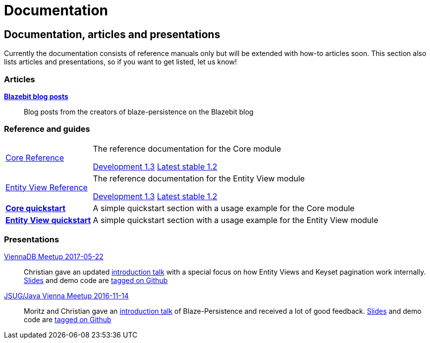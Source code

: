 :linkattrs:

= Documentation
:page: documentation
:jbake-type: index
:jbake-status: published

[.bTop.clearfix]
== Documentation, articles and presentations

[.tCenter]
Currently the documentation consists of reference manuals only but will be extended with how-to articles soon. This section also lists articles and presentations, so if you want to get listed, let us know!

=== Articles

https://blazebit.com/tags/blaze-persistence.html[*Blazebit blog posts*, window="_blank"]::
Blog posts from the creators of blaze-persistence on the Blazebit blog

=== Reference and guides

[horizontal]
link:documentation/core/manual/en_US/index.html[Core Reference, window="_blank"]::
The reference documentation for the Core module
+
[.versions]
link:documentation/1.3/core/manual/en_US/index.html[Development 1.3, window="_blank", role="development-version"]
link:documentation/1.2/core/manual/en_US/index.html[Latest stable 1.2, window="_blank", role="stable-version"]
//Older
//link:documentation/1.3/core/manual/en_US/index.html[1.3, window="_blank"], 
//link:documentation/1.2/core/manual/en_US/index.html[1.2, window="_blank"]

link:documentation/entity-view/manual/en_US/index.html[Entity View Reference, window="_blank"]::
The reference documentation for the Entity View module
+
[.versions]
link:documentation/1.3/entity-view/manual/en_US/index.html[Development 1.3, window="_blank", role="development-version"]
link:documentation/1.2/entity-view/manual/en_US/index.html[Latest stable 1.2, window="_blank", role="stable-version"]
//Older
//link:documentation/1.3/entity-view/manual/en_US/index.html[1.3, window="_blank"], 
//link:documentation/1.2/entity-view/manual/en_US/index.html[1.2, window="_blank"]

https://github.com/Blazebit/blaze-persistence#core-quick-start[*Core quickstart*, window="_blank"]::
A simple quickstart section with a usage example for the Core module

https://github.com/Blazebit/blaze-persistence#entity-view-usage[*Entity View quickstart*, window="_blank"]::
A simple quickstart section with a usage example for the Entity View module

=== Presentations

https://www.slideshare.net/blazebitbeikov/blazepersistence-introduction-viennadb20170522[ViennaDB Meetup 2017-05-22]::
Christian gave an updated https://www.slideshare.net/blazebitbeikov/blazepersistence-introduction-viennadb20170522[introduction talk] with a special focus on how Entity Views and Keyset pagination work internally. https://www.slideshare.net/blazebitbeikov/blazepersistence-introduction-viennadb20170522[Slides] and demo code are https://github.com/Blazebit/blaze-persistence-presentation/tree/viennadb-2017-05-22[tagged on Github]

https://www.meetup.com/Java-Vienna/events/234641121[JSUG/Java Vienna Meetup 2016-11-14]::
Moritz and Christian gave an http://www.slideshare.net/blazebitbeikov/blazepersistence-introduction-jsug20161114[introduction talk] of Blaze-Persistence and received a lot of good feedback. http://www.slideshare.net/blazebitbeikov/blazepersistence-introduction-jsug20161114[Slides] and demo code are https://github.com/Blazebit/blaze-persistence-presentation/tree/jug-2016-11-14[tagged on Github]